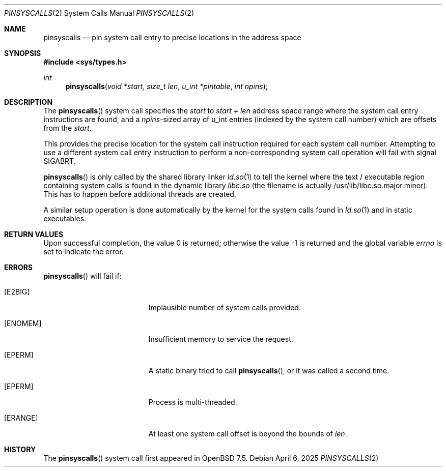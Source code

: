 .\" $OpenBSD: pinsyscalls.2,v 1.6 2025/04/06 20:20:11 kettenis Exp $
.\"
.\" Copyright (c) 2023 Theo de Raadt <deraadt@openbsd.org>
.\"
.\" Permission to use, copy, modify, and distribute this software for any
.\" purpose with or without fee is hereby granted, provided that the above
.\" copyright notice and this permission notice appear in all copies.
.\"
.\" THE SOFTWARE IS PROVIDED "AS IS" AND THE AUTHOR DISCLAIMS ALL WARRANTIES
.\" WITH REGARD TO THIS SOFTWARE INCLUDING ALL IMPLIED WARRANTIES OF
.\" MERCHANTABILITY AND FITNESS. IN NO EVENT SHALL THE AUTHOR BE LIABLE FOR
.\" ANY SPECIAL, DIRECT, INDIRECT, OR CONSEQUENTIAL DAMAGES OR ANY DAMAGES
.\" WHATSOEVER RESULTING FROM LOSS OF USE, DATA OR PROFITS, WHETHER IN AN
.\" ACTION OF CONTRACT, NEGLIGENCE OR OTHER TORTIOUS ACTION, ARISING OUT OF
.\" OR IN CONNECTION WITH THE USE OR PERFORMANCE OF THIS SOFTWARE.
.\"
.Dd $Mdocdate: April 6 2025 $
.Dt PINSYSCALLS 2
.Os
.Sh NAME
.Nm pinsyscalls
.Nd pin system call entry to precise locations in the address space
.Sh SYNOPSIS
.In sys/types.h
.Ft int
.Fn pinsyscalls "void *start" "size_t len" "u_int *pintable" "int npins"
.Sh DESCRIPTION
The
.Fn pinsyscalls
system call specifies the
.Va start
to
.Va start + len
address space range where the system call entry instructions are found,
and a
.Va npins Ns
-sized array of u_int entries (indexed by the system call number)
which are offsets from the
.Va start .
.Pp
This provides the precise location for the system call instruction
required for each system call number.
Attempting to use a different system call entry instruction to perform
a non-corresponding system call operation will fail with signal
.Dv SIGABRT .
.Pp
.Fn pinsyscalls
is only called by the shared library linker
.Xr ld.so 1
to tell the kernel where the text / executable region containing
system calls is found in the dynamic library
.Pa libc.so
(the filename is actually /usr/lib/libc.so.major.minor).
This has to happen before additional threads are created.
.Pp
A similar setup operation is done automatically by the kernel for
the system calls found in
.Xr ld.so 1
and in static executables.
.Sh RETURN VALUES
.Rv -std
.Sh ERRORS
.Fn pinsyscalls
will fail if:
.Bl -tag -width Er
.It Bq Er E2BIG
Implausible number of system calls provided.
.It Bq Er ENOMEM
Insufficient memory to service the request.
.It Bq Er EPERM
A static binary tried to call
.Fn pinsyscalls , or it was called a second time.
.It Bq Er EPERM
Process is multi-threaded.
.It Bq Er ERANGE
At least one system call offset is beyond the bounds of
.Ar len .
.El
.Sh HISTORY
The
.Fn pinsyscalls
system call first appeared in
.Ox 7.5 .
